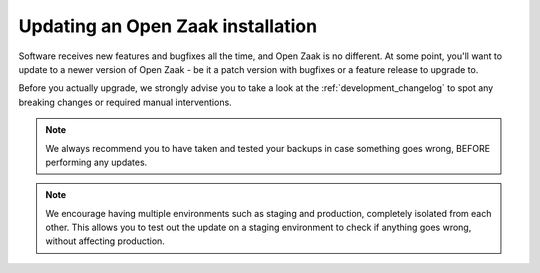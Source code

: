 .. _installation_updating:

Updating an Open Zaak installation
==================================

Software receives new features and bugfixes all the time, and Open Zaak is no different.
At some point, you'll want to update to a newer version of Open Zaak - be it a patch
version with bugfixes or a feature release to upgrade to.

Before you actually upgrade, we strongly advise you to take a look at the
:ref:`development_changelog` to spot any breaking changes or required manual
interventions.

.. note::
    We always recommend you to have taken and tested your backups in case something
    goes wrong, BEFORE performing any updates.

.. note::
    We encourage having multiple environments such as staging and production, completely
    isolated from each other. This allows you to test out the update on a staging
    environment to check if anything goes wrong, without affecting production.
